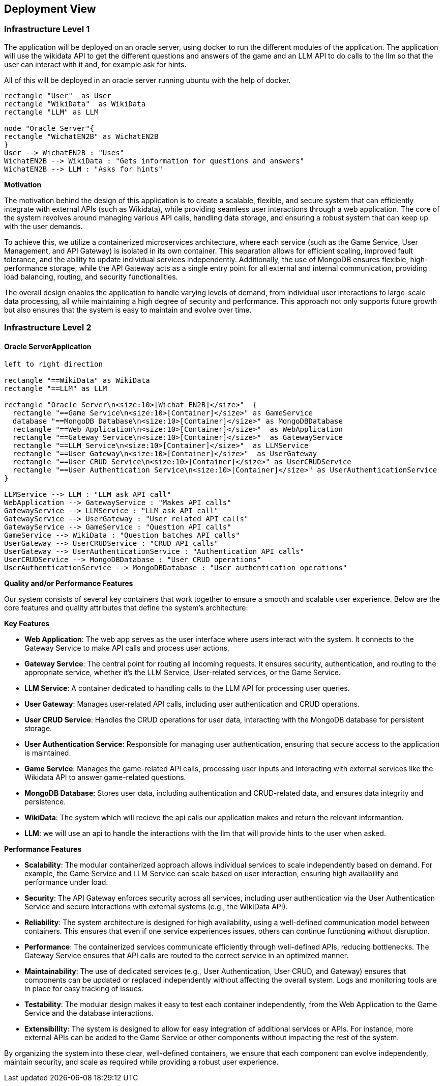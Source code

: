 ifndef::imagesdir[:imagesdir: ../images]

[[section-deployment-view]]


== Deployment View

ifdef::arc42help[]
[role="arc42help"]
****
.Content
The deployment view describes:

 1. technical infrastructure used to execute your system, with infrastructure elements like geographical locations, environments, computers, processors, channels and net topologies as well as other infrastructure elements and

2. mapping of (software) building blocks to that infrastructure elements.

Often systems are executed in different environments, e.g. development environment, test environment, production environment. In such cases you should document all relevant environments.

Especially document a deployment view if your software is executed as distributed system with more than one computer, processor, server or container or when you design and construct your own hardware processors and chips.

From a software perspective it is sufficient to capture only those elements of an infrastructure that are needed to show a deployment of your building blocks. Hardware architects can go beyond that and describe an infrastructure to any level of detail they need to capture.

.Motivation
Software does not run without hardware.
This underlying infrastructure can and will influence a system and/or some
cross-cutting concepts. Therefore, there is a need to know the infrastructure.

.Form

Maybe a highest level deployment diagram is already contained in section 3.2. as
technical context with your own infrastructure as ONE black box. In this section one can
zoom into this black box using additional deployment diagrams:

* UML offers deployment diagrams to express that view. Use it, probably with nested diagrams,
when your infrastructure is more complex.
* When your (hardware) stakeholders prefer other kinds of diagrams rather than azz deployment diagram, let them use any kind that is able to show nodes and channels of the infrastructure.


.Further Information

See https://docs.arc42.org/section-7/[Deployment View] in the arc42 documentation.

****
endif::arc42help[]

=== Infrastructure Level 1

ifdef::arc42help[]
[role="arc42help"]
****
Describe (usually in a combination of diagrams, tables, and text):

* distribution of a system to multiple locations, environments, computers, processors, .., as well as physical connections between them
* important justifications or motivations for this deployment structure
* quality and/or performance features of this infrastructure
* mapping of software artifacts to elements of this infrastructure

For multiple environments or alternative deployments please copy and adapt this section of arc42 for all relevant environments.
****
endif::arc42help[]

The application will be deployed on an oracle server, using docker to run the different modules of the application. The application will use the wikidata API to get the different questions and answers of the game and an LLM API to do calls to the llm so that the user can interact with it and, for example ask for hints.

All of this will be deployed in an oracle server running ubuntu with the help of docker.
[plantuml,"UML diagram 1",png]
----
rectangle "User"  as User
rectangle "WikiData"  as WikiData
rectangle "LLM" as LLM

node "Oracle Server"{
rectangle "WichatEN2B" as WichatEN2B
}
User --> WichatEN2B : "Uses"
WichatEN2B --> WikiData : "Gets information for questions and answers"
WichatEN2B --> LLM : "Asks for hints"
----

**Motivation**

The motivation behind the design of this application is to create a scalable, flexible, and secure system that can efficiently integrate with external APIs (such as Wikidata), while providing seamless user interactions through a web application. The core of the system revolves around managing various API calls, handling data storage, and ensuring a robust system that can keep up with the user demands.

To achieve this, we utilize a containerized microservices architecture, where each service (such as the Game Service, User Management, and API Gateway) is isolated in its own container. This separation allows for efficient scaling, improved fault tolerance, and the ability to update individual services independently. Additionally, the use of MongoDB ensures flexible, high-performance storage, while the API Gateway acts as a single entry point for all external and internal communication, providing load balancing, routing, and security functionalities.

The overall design enables the application to handle varying levels of demand, from individual user interactions to large-scale data processing, all while maintaining a high degree of security and performance. This approach not only supports future growth but also ensures that the system is easy to maintain and evolve over time.

=== Infrastructure Level 2

ifdef::arc42help[]
[role="arc42help"]
****
Here you can include the internal structure of (some) infrastructure elements from level 1.

Please copy the structure from level 1 for each selected element.
****
endif::arc42help[]

==== Oracle ServerApplication

[plantuml,"UML diagram 2",png]
----
left to right direction

rectangle "==WikiData" as WikiData
rectangle "==LLM" as LLM

rectangle "Oracle Server\n<size:10>[Wichat EN2B]</size>"  {
  rectangle "==Game Service\n<size:10>[Container]</size>" as GameService
  database "==MongoDB Database\n<size:10>[Container]</size>" as MongoDBDatabase
  rectangle "==Web Application\n<size:10>[Container]</size>"  as WebApplication
  rectangle "==Gateway Service\n<size:10>[Container]</size>"  as GatewayService
  rectangle "==LLM Service\n<size:10>[Container]</size>"  as LLMService
  rectangle "==User Gateway\n<size:10>[Container]</size>"  as UserGateway
  rectangle "==User CRUD Service\n<size:10>[Container]</size>" as UserCRUDService
  rectangle "==User Authentication Service\n<size:10>[Container]</size>" as UserAuthenticationService
}

LLMService --> LLM : "LLM ask API call"
WebApplication --> GatewayService : "Makes API calls"
GatewayService --> LLMService : "LLM ask API call"
GatewayService --> UserGateway : "User related API calls"
GatewayService --> GameService : "Question API calls"
GameService --> WikiData : "Question batches API calls"
UserGateway --> UserCRUDService : "CRUD API calls"
UserGateway --> UserAuthenticationService : "Authentication API calls"
UserCRUDService --> MongoDBDatabase : "User CRUD operations"
UserAuthenticationService --> MongoDBDatabase : "User authentication operations"
----

**Quality and/or Performance Features**

Our system consists of several key containers that work together to ensure a smooth and scalable user experience. Below are the core features and quality attributes that define the system's architecture:

*Key Features*

* **Web Application**: The web app serves as the user interface where users interact with the system. It connects to the Gateway Service to make API calls and process user actions.
* **Gateway Service**: The central point for routing all incoming requests. It ensures security, authentication, and routing to the appropriate service, whether it's the LLM Service, User-related services, or the Game Service.
* **LLM Service**: A container dedicated to handling calls to the LLM API for processing user queries.
* **User Gateway**: Manages user-related API calls, including user authentication and CRUD operations.
* **User CRUD Service**: Handles the CRUD operations for user data, interacting with the MongoDB database for persistent storage.
* **User Authentication Service**: Responsible for managing user authentication, ensuring that secure access to the application is maintained.
* **Game Service**: Manages the game-related API calls, processing user inputs and interacting with external services like the Wikidata API to answer game-related questions.
* **MongoDB Database**: Stores user data, including authentication and CRUD-related data, and ensures data integrity and persistence.
* **WikiData**: The system which will recieve the api calls our application makes and return the relevant informantion.
* **LLM**: we will use an api to handle the interactions with the llm that will provide hints to the user when asked.

*Performance Features*

* **Scalability**: The modular containerized approach allows individual services to scale independently based on demand. For example, the Game Service and LLM Service can scale based on user interaction, ensuring high availability and performance under load.
* **Security**: The API Gateway enforces security across all services, including user authentication via the User Authentication Service and secure interactions with external systems (e.g., the WikiData API).
* **Reliability**: The system architecture is designed for high availability, using a well-defined communication model between containers. This ensures that even if one service experiences issues, others can continue functioning without disruption.
* **Performance**: The containerized services communicate efficiently through well-defined APIs, reducing bottlenecks. The Gateway Service ensures that API calls are routed to the correct service in an optimized manner.
* **Maintainability**: The use of dedicated services (e.g., User Authentication, User CRUD, and Gateway) ensures that components can be updated or replaced independently without affecting the overall system. Logs and monitoring tools are in place for easy tracking of issues.
* **Testability**: The modular design makes it easy to test each container independently, from the Web Application to the Game Service and the database interactions.
* **Extensibility**: The system is designed to allow for easy integration of additional services or APIs. For instance, more external APIs can be added to the Game Service or other components without impacting the rest of the system.

By organizing the system into these clear, well-defined containers, we ensure that each component can evolve independently, maintain security, and scale as required while providing a robust user experience.
